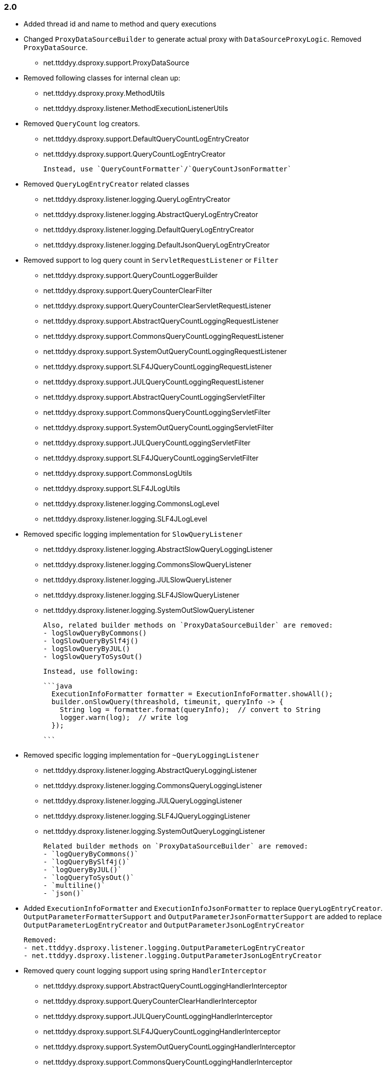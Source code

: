 [[changelog-2.0]]
=== 2.0

* Added thread id and name to method and query executions

* Changed `ProxyDataSourceBuilder` to generate actual proxy with `DataSourceProxyLogic`.
  Removed `ProxyDataSource`.
 - net.ttddyy.dsproxy.support.ProxyDataSource

* Removed following classes for internal clean up:
  - net.ttddyy.dsproxy.proxy.MethodUtils
  - net.ttddyy.dsproxy.listener.MethodExecutionListenerUtils

* Removed `QueryCount` log creators.
  - net.ttddyy.dsproxy.support.DefaultQueryCountLogEntryCreator
  - net.ttddyy.dsproxy.support.QueryCountLogEntryCreator

  Instead, use `QueryCountFormatter`/`QueryCountJsonFormatter`

* Removed `QueryLogEntryCreator` related classes
  - net.ttddyy.dsproxy.listener.logging.QueryLogEntryCreator
  - net.ttddyy.dsproxy.listener.logging.AbstractQueryLogEntryCreator
  - net.ttddyy.dsproxy.listener.logging.DefaultQueryLogEntryCreator
  - net.ttddyy.dsproxy.listener.logging.DefaultJsonQueryLogEntryCreator

* Removed support to log query count in `ServletRequestListener` or `Filter`
  - net.ttddyy.dsproxy.support.QueryCountLoggerBuilder
  - net.ttddyy.dsproxy.support.QueryCounterClearFilter
  - net.ttddyy.dsproxy.support.QueryCounterClearServletRequestListener

  - net.ttddyy.dsproxy.support.AbstractQueryCountLoggingRequestListener
  - net.ttddyy.dsproxy.support.CommonsQueryCountLoggingRequestListener
  - net.ttddyy.dsproxy.support.SystemOutQueryCountLoggingRequestListener
  - net.ttddyy.dsproxy.support.SLF4JQueryCountLoggingRequestListener
  - net.ttddyy.dsproxy.support.JULQueryCountLoggingRequestListener

  - net.ttddyy.dsproxy.support.AbstractQueryCountLoggingServletFilter
  - net.ttddyy.dsproxy.support.CommonsQueryCountLoggingServletFilter
  - net.ttddyy.dsproxy.support.SystemOutQueryCountLoggingServletFilter
  - net.ttddyy.dsproxy.support.JULQueryCountLoggingServletFilter
  - net.ttddyy.dsproxy.support.SLF4JQueryCountLoggingServletFilter

  - net.ttddyy.dsproxy.support.CommonsLogUtils
  - net.ttddyy.dsproxy.support.SLF4JLogUtils
  - net.ttddyy.dsproxy.listener.logging.CommonsLogLevel
  - net.ttddyy.dsproxy.listener.logging.SLF4JLogLevel


* Removed specific logging implementation for `SlowQueryListener`
  - net.ttddyy.dsproxy.listener.logging.AbstractSlowQueryLoggingListener
  - net.ttddyy.dsproxy.listener.logging.CommonsSlowQueryListener
  - net.ttddyy.dsproxy.listener.logging.JULSlowQueryListener
  - net.ttddyy.dsproxy.listener.logging.SLF4JSlowQueryListener
  - net.ttddyy.dsproxy.listener.logging.SystemOutSlowQueryListener

  Also, related builder methods on `ProxyDataSourceBuilder` are removed:
  - logSlowQueryByCommons()
  - logSlowQueryBySlf4j()
  - logSlowQueryByJUL()
  - logSlowQueryToSysOut()

  Instead, use following:

  ```java
    ExecutionInfoFormatter formatter = ExecutionInfoFormatter.showAll();
    builder.onSlowQuery(threashold, timeunit, queryInfo -> {
      String log = formatter.format(queryInfo);  // convert to String
      logger.warn(log);  // write log
    });

  ```

* Removed specific logging implementation for `~QueryLoggingListener`
  - net.ttddyy.dsproxy.listener.logging.AbstractQueryLoggingListener
  - net.ttddyy.dsproxy.listener.logging.CommonsQueryLoggingListener
  - net.ttddyy.dsproxy.listener.logging.JULQueryLoggingListener
  - net.ttddyy.dsproxy.listener.logging.SLF4JQueryLoggingListener
  - net.ttddyy.dsproxy.listener.logging.SystemOutQueryLoggingListener

  Related builder methods on `ProxyDataSourceBuilder` are removed:
  - `logQueryByCommons()`
  - `logQueryBySlf4j()`
  - `logQueryByJUL()`
  - `logQueryToSysOut()`
  - `multiline()`
  - `json()`


* Added `ExecutionInfoFormatter` and `ExecutionInfoJsonFormatter` to replace
  `QueryLogEntryCreator`.
  `OutputParameterFormatterSupport` and `OutputParameterJsonFormatterSupport` are added
  to replace `OutputParameterLogEntryCreator` and `OutputParameterJsonLogEntryCreator`

  Removed:
  - net.ttddyy.dsproxy.listener.logging.OutputParameterLogEntryCreator
  - net.ttddyy.dsproxy.listener.logging.OutputParameterJsonLogEntryCreator




* Removed query count logging support using spring `HandlerInterceptor`
  - net.ttddyy.dsproxy.support.AbstractQueryCountLoggingHandlerInterceptor
  - net.ttddyy.dsproxy.support.QueryCounterClearHandlerInterceptor
  - net.ttddyy.dsproxy.support.JULQueryCountLoggingHandlerInterceptor
  - net.ttddyy.dsproxy.support.SLF4JQueryCountLoggingHandlerInterceptor
  - net.ttddyy.dsproxy.support.SystemOutQueryCountLoggingHandlerInterceptor
  - net.ttddyy.dsproxy.support.CommonsQueryCountLoggingHandlerInterceptor

* Removed spring related classes
  - net.ttddyy.dsproxy.support.BeanNameProxyDataSource
  - net.ttddyy.dsproxy.support.DataSourceProxyNativeJdbcExtractor

* Removed AOP alliance related class
  - net.ttddyy.dsproxy.support.ProxyConnectionAdvice

* `ProxyDataSourceListener`
  - `MethodExecutionListener` and `QueryExecutionListener` are combined to `ProxyDataSourceListener`
  - `ChainListener` and `CompositeMethodListener` are combined to `CompositeProxyDataSourceListener`

  - `ProxyConfig#getMethodListener` and `ProxyConfig#getQueryListener` are changed to `ProxyConfig#getListener`

  Removed:
  - net.ttddyy.dsproxy.listener.NoOpQueryExecutionListener
  - net.ttddyy.dsproxy.listener.NoOpMethodExecutionListener
  - net.ttddyy.dsproxy.listener.ChainListener
  - net.ttddyy.dsproxy.listener.CompositeMethodListener

  TODO:
  - Update documentation for `ChainListener`

* `TracingMethodListener`
  - TracingMethodListener#TracingCondition => BooleanSupplier
  - TracingMethodListener#TracingMessageConsumer => Consumer<String>

* Removed `LoggingCondition` in favor of `BooleanCondition`
  - net.ttddyy.dsproxy.listener.LoggingCondition

* Remove unused class
  - net.ttddyy.dsproxy.proxy.DataSourceNameAware
  - net.ttddyy.dsproxy.proxy.ParameterKeyUtils
  - net.ttddyy.dsproxy.proxy.ReflectionUtils

* Make `MethodExecutionListenerUtils#MethodExecutionCallback` functional interface

* Update `ProxyDataSourceBuilder`
  - Remove `SingleMethodExecution` in favor of `Consumer<MethodExecutionContext>`
  - Remove `SingleQueryExecution` in favor of `BiConsumer<ExecutionInfo, List<QueryInfo>>`

* Update datasource name in log to only appear when it is set.
  - Remove `net.ttddyy.dsproxy.listener.logging.AbstractQueryLoggingListener#setWriteDataSourceName()`

* Remove deprecated methods
  - net.ttddyy.dsproxy.listener.logging.AbstractQueryLoggingListener#resetLogger
  - net.ttddyy.dsproxy.listener.logging.AbstractQueryLoggingListener#setLoggerName
  - net.ttddyy.dsproxy.listener.logging.CommonsQueryLoggingListener#resetLogger
  - net.ttddyy.dsproxy.listener.logging.JULQueryLoggingListener#resetLogger
  - net.ttddyy.dsproxy.listener.logging.SLF4JQueryLoggingListener#resetLogger
  - net.ttddyy.dsproxy.support.ProxyDataSource#setListener
  - net.ttddyy.dsproxy.QueryInfo#getQueryArgsList

* Remove `ParameterTransformer` in favor of method interceptors
  - net.ttddyy.dsproxy.transform.ParameterTransformer
  - net.ttddyy.dsproxy.transform.NoOpParameterTransformer
  - net.ttddyy.dsproxy.transform.ParameterReplacer
  - net.ttddyy.dsproxy.support.ProxyDataSourceBuilder#parameterTransformer
  - net.ttddyy.dsproxy.support.ProxyConfigSpringXmlSupport#setParameterTransformer
  - net.ttddyy.dsproxy.proxy.ProxyConfig#getParameterTransformer

* Upgrade to JUnit5

* Move `List<QueryInfo>` into `ExecutionInfo` in query listener methods.
  Changed query listener signature from `(ExecutionInfo execInfo, List<QueryInfo> queryInfo)` to
  `(ExecutionInfo execInfo)` on `ProxyDataSourceListener#beforeQuery()` and `afterQuery()`.
  `ExecutionInfo` class now has a list of `QueryInfo` and `ExecutionInfo#getQueries()` method is added.


